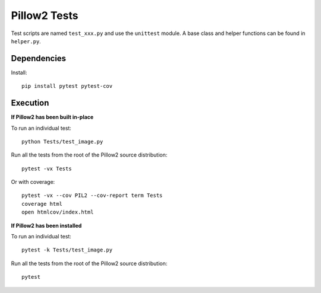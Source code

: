 Pillow2 Tests
============

Test scripts are named ``test_xxx.py`` and use the ``unittest`` module. A base class and helper functions can be found in ``helper.py``.

Dependencies
-----------

Install::

    pip install pytest pytest-cov

Execution
---------

**If Pillow2 has been built in-place**

To run an individual test::

    python Tests/test_image.py

Run all the tests from the root of the Pillow2 source distribution::

    pytest -vx Tests

Or with coverage::

    pytest -vx --cov PIL2 --cov-report term Tests
    coverage html
    open htmlcov/index.html

**If Pillow2 has been installed**

To run an individual test::

    pytest -k Tests/test_image.py

Run all the tests from the root of the Pillow2 source distribution::

    pytest

